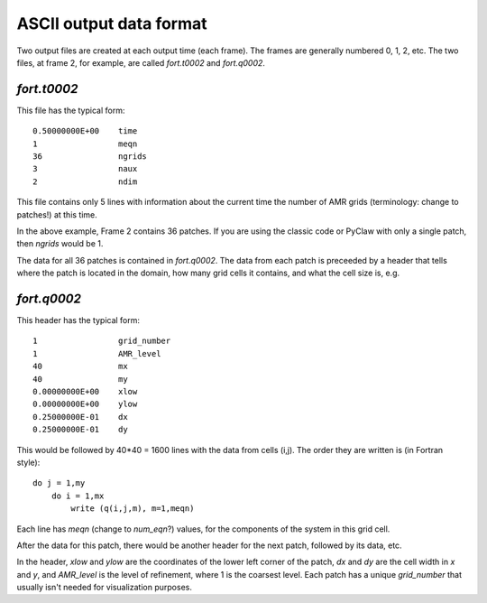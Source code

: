 
.. _output_ascii:

******************************
ASCII output data format
******************************

Two output files are created at each output time (each frame).  The frames
are generally numbered 0, 1, 2, etc.  The two files, at frame 2, for
example, are called `fort.t0002` and `fort.q0002`.  

`fort.t0002`
------------

This file has the typical form::

    0.50000000E+00    time
    1                 meqn
    36                ngrids
    3                 naux
    2                 ndim

This file contains only 5 lines with information about the current time the
number of AMR grids (terminology: change to patches!) at this time. 

In the above example, Frame 2 contains 36 patches.  
If you are using the classic code
or PyClaw with only a single patch, then `ngrids` would be 1.

The data for all 36 patches is contained in `fort.q0002`.  The data from each
patch is preceeded by a header that tells where the patch is located in the
domain, how many grid cells it contains, and what the cell size is, e.g. 

`fort.q0002`
------------

This header has the typical form::

    1                 grid_number
    1                 AMR_level
    40                mx
    40                my
    0.00000000E+00    xlow
    0.00000000E+00    ylow
    0.25000000E-01    dx
    0.25000000E-01    dy

This would be followed by 40*40 = 1600 lines with the data from cells (i,j).
The order they are written is (in Fortran style)::

    do j = 1,my
        do i = 1,mx
            write (q(i,j,m), m=1,meqn)

Each line has `meqn` (change to `num_eqn`?) values, for the components of
the system in this grid cell.

After the data for this patch, there would be another header for the next
patch, followed by its data, etc.

In the header, `xlow` and `ylow` are the coordinates of the lower left
corner of the patch, `dx` and `dy` are the cell width in `x` and `y`, and 
`AMR_level` is the level of refinement, where 1 is the coarsest level.  
Each patch has a unique `grid_number` that usually isn't needed for
visualization purposes.



